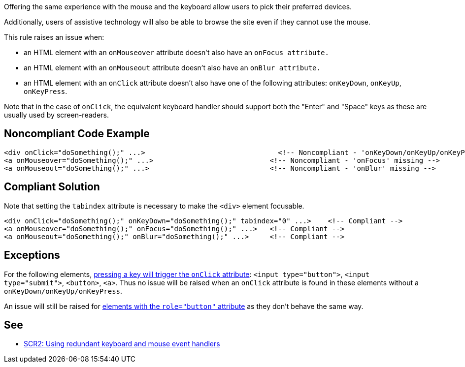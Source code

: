 Offering the same experience with the mouse and the keyboard allow users to pick their preferred devices.

Additionally, users of assistive technology will also be able to browse the site even if they cannot use the mouse.


This rule raises an issue when:

* an HTML element with an ``++onMouseover++`` attribute doesn't also have an ``++onFocus attribute.++``
* an HTML element with an ``++onMouseout++`` attribute doesn't also have an ``++onBlur attribute.++``
* an HTML element with an ``++onClick++`` attribute doesn't also have one of the following attributes: ``++onKeyDown++``, ``++onKeyUp++``, ``++onKeyPress++``.

Note that in the case of ``++onClick++``, the equivalent keyboard handler should support both the "Enter" and "Space" keys as these are usually used by screen-readers.

== Noncompliant Code Example

----
<div onClick="doSomething();" ...>                                <!-- Noncompliant - 'onKeyDown/onKeyUp/onKeyPress' missing -->
<a onMouseover="doSomething();" ...>                            <!-- Noncompliant - 'onFocus' missing -->
<a onMouseout="doSomething();" ...>                             <!-- Noncompliant - 'onBlur' missing -->
----

== Compliant Solution

Note that setting the ``++tabindex++`` attribute is necessary to make the ``++<div>++`` element focusable.

----
<div onClick="doSomething();" onKeyDown="doSomething();" tabindex="0" ...>    <!-- Compliant -->
<a onMouseover="doSomething();" onFocus="doSomething();" ...>   <!-- Compliant -->
<a onMouseout="doSomething();" onBlur="doSomething();" ...>     <!-- Compliant -->
----

== Exceptions

For the following elements, https://www.w3.org/TR/WCAG20-TECHS/SCR35.html[pressing a key will trigger the ``++onClick++`` attribute]: ``++<input type="button">++``, ``++<input type="submit">++``, ``++<button>++``, ``++<a>++``. Thus no issue will be raised when an ``++onClick++`` attribute is found in these elements without a ``++onKeyDown/onKeyUp/onKeyPress++``.


An issue will still be raised for https://developer.mozilla.org/en-US/docs/Web/Accessibility/ARIA/Roles/button_role[elements with the ``++role="button"++`` attribute] as they don't behave the same way.

== See

* https://www.w3.org/TR/WCAG20-TECHS/SCR2.html[SCR2: Using redundant keyboard and mouse event handlers]
